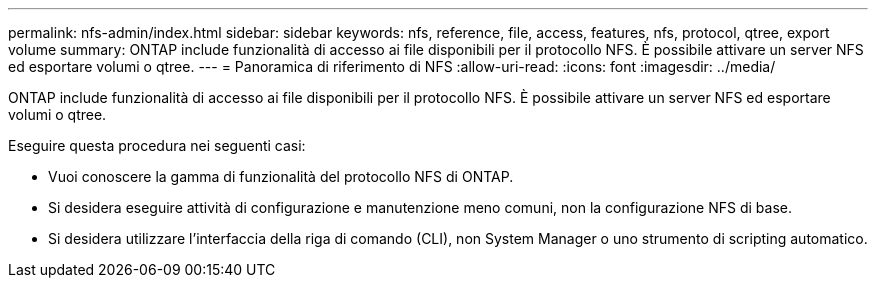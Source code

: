 ---
permalink: nfs-admin/index.html 
sidebar: sidebar 
keywords: nfs, reference, file, access, features, nfs, protocol, qtree, export volume 
summary: ONTAP include funzionalità di accesso ai file disponibili per il protocollo NFS. È possibile attivare un server NFS ed esportare volumi o qtree. 
---
= Panoramica di riferimento di NFS
:allow-uri-read: 
:icons: font
:imagesdir: ../media/


[role="lead"]
ONTAP include funzionalità di accesso ai file disponibili per il protocollo NFS. È possibile attivare un server NFS ed esportare volumi o qtree.

Eseguire questa procedura nei seguenti casi:

* Vuoi conoscere la gamma di funzionalità del protocollo NFS di ONTAP.
* Si desidera eseguire attività di configurazione e manutenzione meno comuni, non la configurazione NFS di base.
* Si desidera utilizzare l'interfaccia della riga di comando (CLI), non System Manager o uno strumento di scripting automatico.

